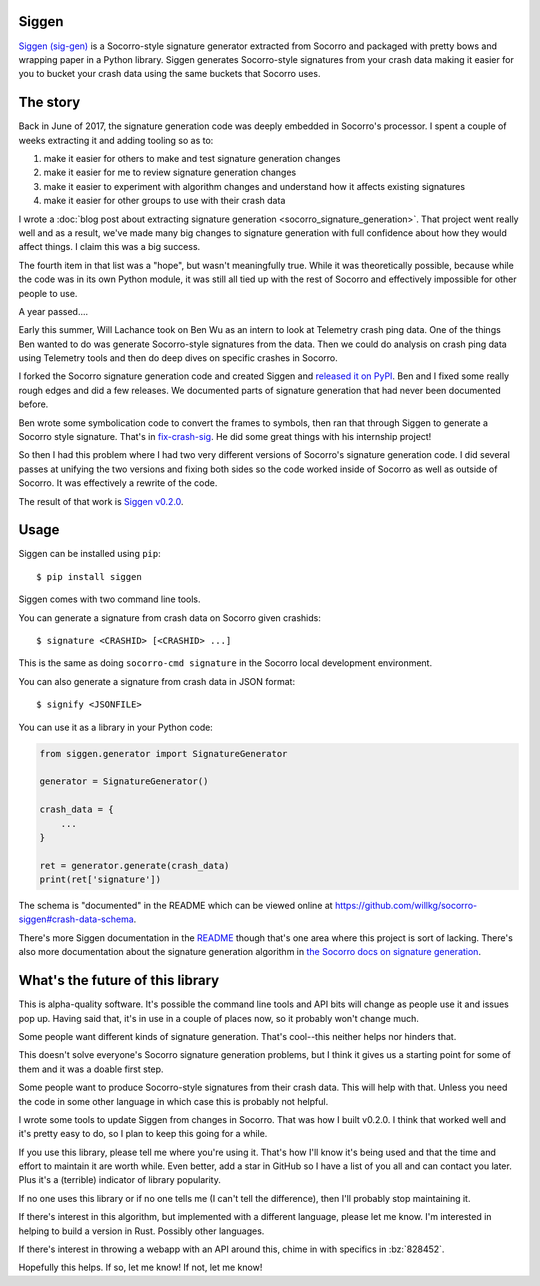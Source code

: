 .. title: Siggen (Socorro signature generator) v0.2.0 released!
.. slug: siggen_0_2_0
.. date: 2018-08-29 12:00
.. tags: mozilla, work, socorro, python, dev, story

Siggen
======

`Siggen (sig-gen) <https://github.com/willkg/socorro-siggen>`_ is a Socorro-style
signature generator extracted from Socorro and packaged with pretty bows and
wrapping paper in a Python library. Siggen generates Socorro-style signatures
from your crash data making it easier for you to bucket your crash data using
the same buckets that Socorro uses.


The story
=========

Back in June of 2017, the signature generation code was deeply embedded in
Socorro's processor. I spent a couple of weeks extracting it and adding
tooling so as to:

1. make it easier for others to make and test signature generation changes
2. make it easier for me to review signature generation changes
3. make it easier to experiment with algorithm changes and understand
   how it affects existing signatures
4. make it easier for other groups to use with their crash data

I wrote a :doc:`blog post about extracting signature generation
<socorro_signature_generation>`. That project went really well
and as a result, we've made many big changes to signature generation with
full confidence about how they would affect things. I claim this was a big
success.

The fourth item in that list was a "hope", but wasn't meaningfully true.
While it was theoretically possible, because while the code was in its own
Python module, it was still all tied up with the rest of Socorro and
effectively impossible for other people to use.

A year passed....

Early this summer, Will Lachance took on Ben Wu as an intern to look at
Telemetry crash ping data. One of the things Ben wanted to do was generate
Socorro-style signatures from the data. Then we could do analysis on
crash ping data using Telemetry tools and then do deep dives on specific
crashes in Socorro.

I forked the Socorro signature generation code and created Siggen and
`released it on PyPI <https://pypi.org/project/siggen>`_. Ben and I
fixed some really rough edges and did a few releases. We documented
parts of signature generation that had never been documented before.

Ben wrote some symbolication code to convert the frames to symbols,
then ran that through Siggen to generate a Socorro style signature.
That's in `fix-crash-sig <https://github.com/Ben-Wu/fx-crash-sig>`_.
He did some great things with his internship project!

So then I had this problem where I had two very different versions of
Socorro's signature generation code. I did several passes at unifying
the two versions and fixing both sides so the code worked inside of
Socorro as well as outside of Socorro. It was effectively a rewrite
of the code.

The result of that work is `Siggen v0.2.0 <https://pypi.org/project/siggen/0.2.0/>`_.


Usage
=====

Siggen can be installed using ``pip``::

    $ pip install siggen

Siggen comes with two command line tools.

You can generate a signature from crash data on Socorro given
crashids::

    $ signature <CRASHID> [<CRASHID> ...]

This is the same as doing ``socorro-cmd signature`` in the Socorro local
development environment.

You can also generate a signature from crash data in JSON format::

    $ signify <JSONFILE>

You can use it as a library in your Python code:

.. code:: python

   from siggen.generator import SignatureGenerator

   generator = SignatureGenerator()

   crash_data = {
       ...
   }

   ret = generator.generate(crash_data)
   print(ret['signature'])

The schema is "documented" in the README which can be viewed online
at `<https://github.com/willkg/socorro-siggen#crash-data-schema>`_.

There's more Siggen documentation in the `README
<https://github.com/willkg/socorro-siggen>`_
though that's one area where this project is sort of lacking. There's
also more documentation about the signature generation algorithm in
`the Socorro docs on signature generation
<https://socorro.readthedocs.io/en/latest/signaturegeneration.html>`_.


What's the future of this library
=================================

This is alpha-quality software. It's possible the command line tools and
API bits will change as people use it and issues pop up. Having said that,
it's in use in a couple of places now, so it probably won't change much.

Some people want different kinds of signature generation. That's cool--this
neither helps nor hinders that.

This doesn't solve everyone's Socorro signature generation problems, but
I think it gives us a starting point for some of them and it was a doable
first step.

Some people want to produce Socorro-style signatures from their crash data.
This will help with that. Unless you need the code in some other language
in which case this is probably not helpful.

I wrote some tools to update Siggen from changes in Socorro. That was how I
built v0.2.0. I think that worked well and it's pretty easy to do, so I
plan to keep this going for a while.

If you use this library, please tell me where you're using it. That's how I'll
know it's being used and that the time and effort to maintain it are worth
while. Even better, add a star in GitHub so I have a list of you all and can
contact you later. Plus it's a (terrible) indicator of library popularity.

If no one uses this library or if no one tells me (I can't tell the
difference), then I'll probably stop maintaining it.

If there's interest in this algorithm, but implemented with a different
language, please let me know. I'm interested in helping to build a version in
Rust. Possibly other languages.

If there's interest in throwing a webapp with an API around this, chime
in with specifics in :bz:`828452`.

Hopefully this helps. If so, let me know! If not, let me know!
